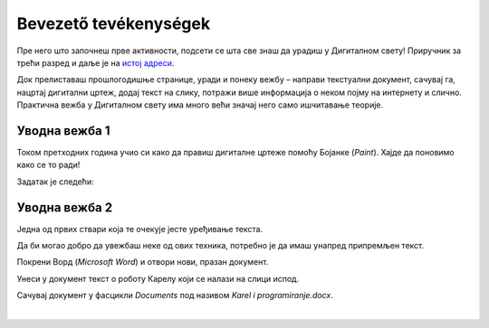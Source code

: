 Bevezető tevékenységek
=================

.. infonote::

 Ebben a leckében felidézünk néhány korábban tanult dolgot:

 - hogyan kell rajzolni a Paintben,
 - hogyan lehet szöveget hozzáadni egy képhez,
 - hogyan kell szöveget bevinni egy dokumentumba,
 - hogyan kell a dokumentumokat elmenteni.

Пре него што започнеш прве активности, подсети се шта све знаш да урадиш у Дигиталном свету! 
Приручник за трећи разред и даље је на `истој адреси <https://petlja.org/kurs/8533/1/>`_.

Док прелиставаш прошлогодишње странице, уради и понеку вежбу – направи текстуални документ, сачувај га, нацртај дигитални цртеж, додај текст на слику, потражи више информација о неком појму на интернету и слично. Практична вежба у Дигиталном свету има много већи значај него само ишчитавање теорије. 

Уводна вежба 1
``````````````

Током претходних година учио си како да правиш дигиталне цртеже помоћу Бојанке (*Paint*). Хајде да поновимо како се то ради! 

Задатак је следећи: 

.. questionnote:: 

 Нацртај робота Карела онако како га ти замишљаш. На слику додај и његово име. Сачувај слику као *Karel.jpg* у фасцикли *Pictures*.

.. image:: ../../_images/robot.png
	:width: 800
	:align: center
	
.. questionnote:: 

 Овако је слику нацртао Марко. По чему се твоја идеја разликује од његове?
 
 
Уводна вежба 2
``````````````

Једна од првих ствари која те очекује јесте уређивање текста. 

Да би могао добро да увежбаш неке од ових техника, потребно је да имаш унапред припремљен текст.

Покрени Ворд (*Microsoft Word*) и отвори нови, празан документ. 

Унеси у документ текст о роботу Карелу који се налази на слици испод.

.. image:: ../../_images/tekst.png
	:width: 800
	:align: center
	
Сачувај документ у фасцикли *Documents* под називом *Karel i programiranje.docx*.

|

